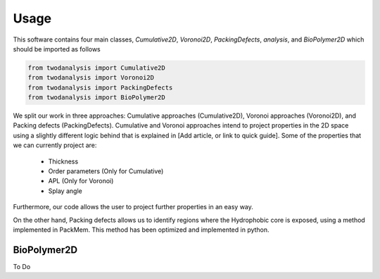 Usage
=====

This software contains four main classes, `Cumulative2D`, `Voronoi2D`, `PackingDefects`, `analysis`, and `BioPolymer2D` which should
be imported as follows

.. code-block:: python

   from twodanalysis import Cumulative2D
   from twodanalysis import Voronoi2D
   from twodanalysis import PackingDefects
   from twodanalysis import BioPolymer2D


We split our work in three approaches: Cumulative approaches (Cumulative2D), Voronoi approaches (Voronoi2D), and Packing defects (PackingDefects).
Cumulative and Voronoi approaches intend to project properties in the 2D space using a slightly
different logic behind that is explained in [Add article, or link to quick guide]. Some of the properties
that we can currently project are:

 - Thickness
 - Order parameters (Only for Cumulative)
 - APL (Only for Voronoi)
 - Splay angle

Furthermore, our code allows the user to project further properties in an easy way.

On the other hand, Packing defects allows us to identify regions where the Hydrophobic core is exposed,
using a method implemented in PackMem. This method has been optimized and implemented in python.





BioPolymer2D
------------

To Do
